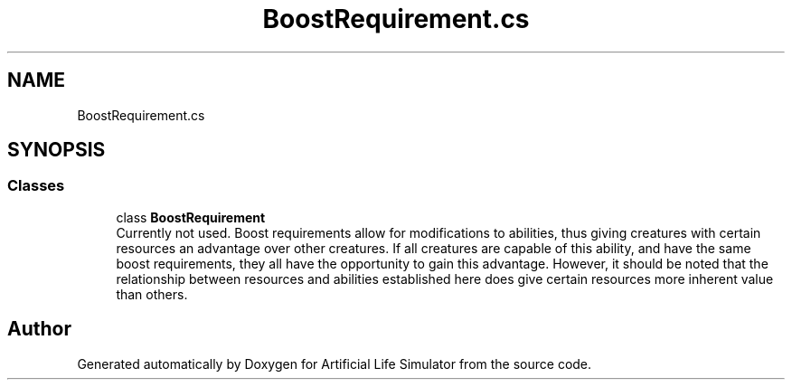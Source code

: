 .TH "BoostRequirement.cs" 3 "Tue Mar 12 2019" "Artificial Life Simulator" \" -*- nroff -*-
.ad l
.nh
.SH NAME
BoostRequirement.cs
.SH SYNOPSIS
.br
.PP
.SS "Classes"

.in +1c
.ti -1c
.RI "class \fBBoostRequirement\fP"
.br
.RI "Currently not used\&. Boost requirements allow for modifications to abilities, thus giving creatures with certain resources an advantage over other creatures\&. If all creatures are capable of this ability, and have the same boost requirements, they all have the opportunity to gain this advantage\&. However, it should be noted that the relationship between resources and abilities established here does give certain resources more inherent value than others\&. "
.in -1c
.SH "Author"
.PP 
Generated automatically by Doxygen for Artificial Life Simulator from the source code\&.
